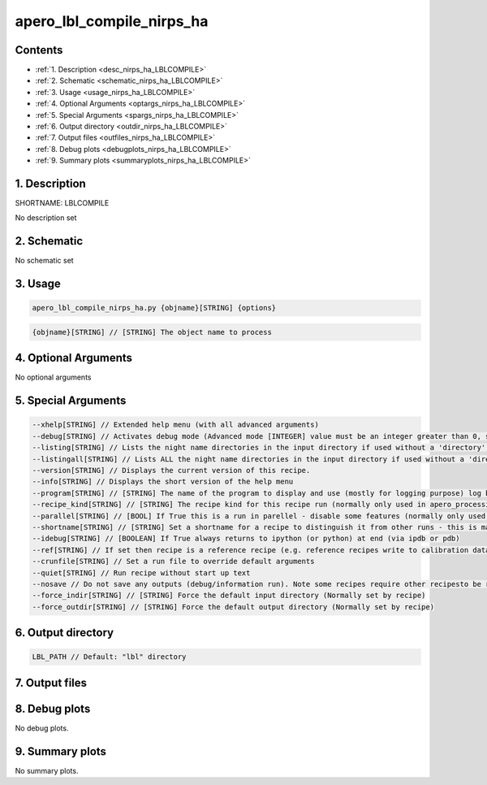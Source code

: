 
.. _recipes_nirps_ha_lblcompile:


################################################################################
apero_lbl_compile_nirps_ha
################################################################################



Contents
================================================================================

* :ref:`1. Description <desc_nirps_ha_LBLCOMPILE>`
* :ref:`2. Schematic <schematic_nirps_ha_LBLCOMPILE>`
* :ref:`3. Usage <usage_nirps_ha_LBLCOMPILE>`
* :ref:`4. Optional Arguments <optargs_nirps_ha_LBLCOMPILE>`
* :ref:`5. Special Arguments <spargs_nirps_ha_LBLCOMPILE>`
* :ref:`6. Output directory <outdir_nirps_ha_LBLCOMPILE>`
* :ref:`7. Output files <outfiles_nirps_ha_LBLCOMPILE>`
* :ref:`8. Debug plots <debugplots_nirps_ha_LBLCOMPILE>`
* :ref:`9. Summary plots <summaryplots_nirps_ha_LBLCOMPILE>`


1. Description
================================================================================


.. _desc_nirps_ha_LBLCOMPILE:


SHORTNAME: LBLCOMPILE


No description set


2. Schematic
================================================================================


.. _schematic_nirps_ha_LBLCOMPILE:


No schematic set


3. Usage
================================================================================


.. _usage_nirps_ha_LBLCOMPILE:


.. code-block:: 

    apero_lbl_compile_nirps_ha.py {objname}[STRING] {options}


.. code-block:: 

     {objname}[STRING] // [STRING] The object name to process


4. Optional Arguments
================================================================================


.. _optargs_nirps_ha_LBLCOMPILE:


No optional arguments


5. Special Arguments
================================================================================


.. _spargs_nirps_ha_LBLCOMPILE:


.. code-block:: 

     --xhelp[STRING] // Extended help menu (with all advanced arguments)
     --debug[STRING] // Activates debug mode (Advanced mode [INTEGER] value must be an integer greater than 0, setting the debug level)
     --listing[STRING] // Lists the night name directories in the input directory if used without a 'directory' argument or lists the files in the given 'directory' (if defined). Only lists up to 15 files/directories
     --listingall[STRING] // Lists ALL the night name directories in the input directory if used without a 'directory' argument or lists the files in the given 'directory' (if defined)
     --version[STRING] // Displays the current version of this recipe.
     --info[STRING] // Displays the short version of the help menu
     --program[STRING] // [STRING] The name of the program to display and use (mostly for logging purpose) log becomes date | {THIS STRING} | Message
     --recipe_kind[STRING] // [STRING] The recipe kind for this recipe run (normally only used in apero_processing.py)
     --parallel[STRING] // [BOOL] If True this is a run in parellel - disable some features (normally only used in apero_processing.py)
     --shortname[STRING] // [STRING] Set a shortname for a recipe to distinguish it from other runs - this is mainly for use with apero processing but will appear in the log database
     --idebug[STRING] // [BOOLEAN] If True always returns to ipython (or python) at end (via ipdb or pdb)
     --ref[STRING] // If set then recipe is a reference recipe (e.g. reference recipes write to calibration database as reference calibrations)
     --crunfile[STRING] // Set a run file to override default arguments
     --quiet[STRING] // Run recipe without start up text
     --nosave // Do not save any outputs (debug/information run). Note some recipes require other recipesto be run. Only use --nosave after previous recipe runs have been run successfully at least once.
     --force_indir[STRING] // [STRING] Force the default input directory (Normally set by recipe)
     --force_outdir[STRING] // [STRING] Force the default output directory (Normally set by recipe)


6. Output directory
================================================================================


.. _outdir_nirps_ha_LBLCOMPILE:


.. code-block:: 

    LBL_PATH // Default: "lbl" directory


7. Output files
================================================================================


.. _outfiles_nirps_ha_LBLCOMPILE:


.. csv-table:: Outputs
   :file: rout_LBLCOMPILE.csv
   :header-rows: 1
   :class: csvtable


8. Debug plots
================================================================================


.. _debugplots_nirps_ha_LBLCOMPILE:


No debug plots.


9. Summary plots
================================================================================


.. _summaryplots_nirps_ha_LBLCOMPILE:


No summary plots.

